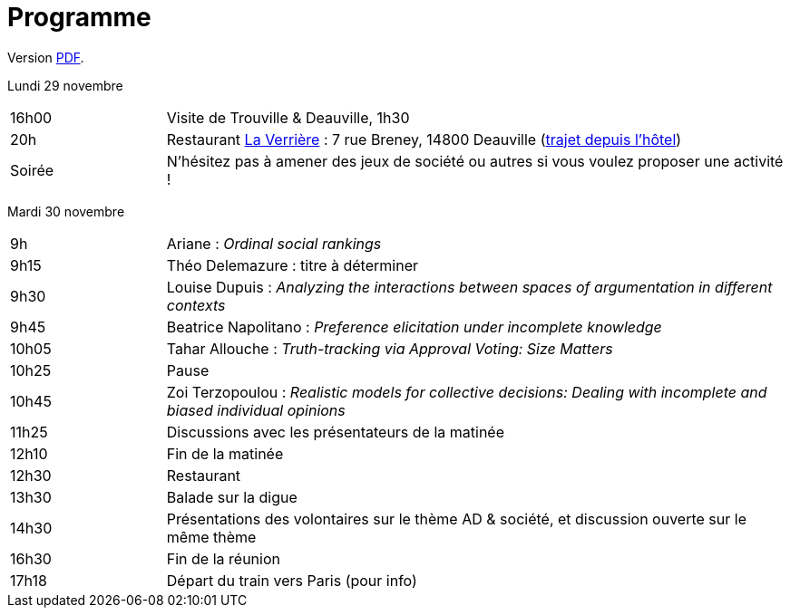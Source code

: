 = Programme

ifndef::backend-docbook5[]
Version https://github.com/oliviercailloux/Deauville-2021/raw/master/Programme.pdf[PDF].
endif::[]

Lundi 29 novembre

[cols="1,4"]
|===

| 16h00 | Visite de Trouville & Deauville, 1h30
| 20h | Restaurant https://www.laverriere-deauville.fr/[La Verrière] : 7 rue Breney, 14800 Deauville (https://www.google.com/maps/dir/?api=1&travelmode=walking&origin=Hôtel+Le+Beach,+Quai+Albert+1er,+14360+Trouville-sur-Mer&destination=7+rue+Breney,+14800+Deauville[trajet depuis l’hôtel])
| Soirée | N’hésitez pas à amener des jeux de société ou autres si vous voulez proposer une activité !
|===

Mardi 30 novembre

[cols="1,4"]
|===

| 9h | Ariane : _Ordinal social rankings_
| 9h15 | Théo Delemazure : titre à déterminer
| 9h30 | Louise Dupuis : _Analyzing the interactions between spaces of argumentation in different contexts_
| 9h45 | Beatrice Napolitano : _Preference elicitation under incomplete knowledge_
| 10h05 | Tahar Allouche : _Truth-tracking via Approval Voting: Size Matters_
| 10h25 | Pause
| 10h45 | Zoi Terzopoulou : _Realistic models for collective decisions: Dealing with incomplete and biased individual opinions_
| 11h25 | Discussions avec les présentateurs de la matinée
| 12h10 | Fin de la matinée
| 12h30 | Restaurant
| 13h30 | Balade sur la digue
| 14h30 | Présentations des volontaires sur le thème AD & société, et discussion ouverte sur le même thème
| 16h30 | Fin de la réunion
| 17h18 | Départ du train vers Paris (pour info)
|===

